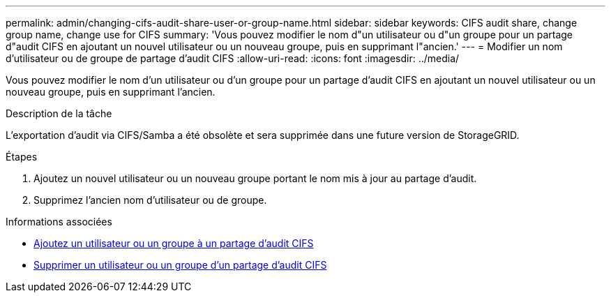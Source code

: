 ---
permalink: admin/changing-cifs-audit-share-user-or-group-name.html 
sidebar: sidebar 
keywords: CIFS audit share, change group name, change use for CIFS 
summary: 'Vous pouvez modifier le nom d"un utilisateur ou d"un groupe pour un partage d"audit CIFS en ajoutant un nouvel utilisateur ou un nouveau groupe, puis en supprimant l"ancien.' 
---
= Modifier un nom d'utilisateur ou de groupe de partage d'audit CIFS
:allow-uri-read: 
:icons: font
:imagesdir: ../media/


[role="lead"]
Vous pouvez modifier le nom d'un utilisateur ou d'un groupe pour un partage d'audit CIFS en ajoutant un nouvel utilisateur ou un nouveau groupe, puis en supprimant l'ancien.

.Description de la tâche
L'exportation d'audit via CIFS/Samba a été obsolète et sera supprimée dans une future version de StorageGRID.

.Étapes
. Ajoutez un nouvel utilisateur ou un nouveau groupe portant le nom mis à jour au partage d'audit.
. Supprimez l'ancien nom d'utilisateur ou de groupe.


.Informations associées
* xref:adding-user-or-group-to-cifs-audit-share.adoc[Ajoutez un utilisateur ou un groupe à un partage d'audit CIFS]
* xref:removing-user-or-group-from-cifs-audit-share.adoc[Supprimer un utilisateur ou un groupe d'un partage d'audit CIFS]

